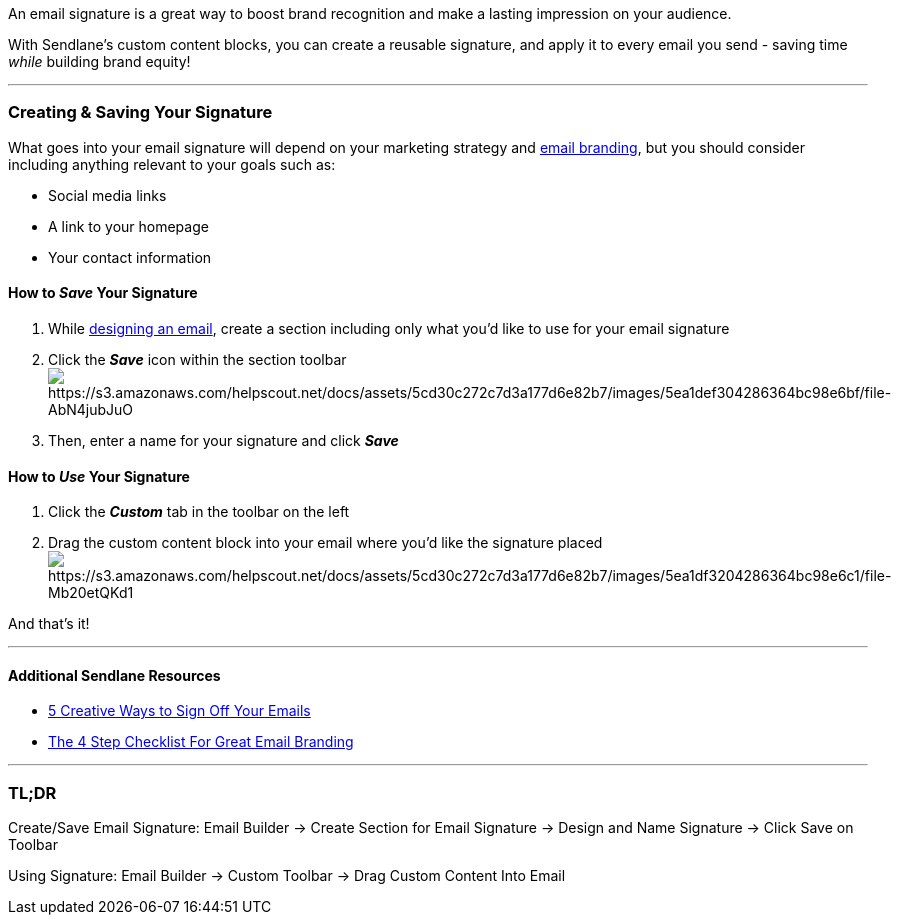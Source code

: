 An email signature is a great way to boost brand recognition and make a
lasting impression on your audience.

With Sendlane's custom content blocks, you can create a reusable
signature, and apply it to every email you send - saving time _while_
building brand equity!

'''''

=== Creating & Saving Your Signature

What goes into your email signature will depend on your marketing
strategy and https://blog.sendlane.com/great-email-branding/[email
branding], but you should consider including anything relevant to your
goals such as:

* Social media links
* A link to your homepage 
* Your contact information

==== How to _Save_ Your Signature

. While https://help.sendlane.com/article/150-email-builder[designing an
email], create a section including only what you'd like to use for your
email signature
. Click the *_Save_* icon within the section
toolbarimage:https://s3.amazonaws.com/helpscout.net/docs/assets/5cd30c272c7d3a177d6e82b7/images/5ea1def304286364bc98e6bf/file-AbN4jubJuO.png[https://s3.amazonaws.com/helpscout.net/docs/assets/5cd30c272c7d3a177d6e82b7/images/5ea1def304286364bc98e6bf/file-AbN4jubJuO]
. Then, enter a name for your signature and click *_Save_*

==== How to _Use_ Your Signature

. Click the *_Custom_* tab in the toolbar on the left 
. Drag the custom content block into your email where you'd like the
signature
placedimage:https://s3.amazonaws.com/helpscout.net/docs/assets/5cd30c272c7d3a177d6e82b7/images/5ea1df3204286364bc98e6c1/file-Mb20etQKd1.png[https://s3.amazonaws.com/helpscout.net/docs/assets/5cd30c272c7d3a177d6e82b7/images/5ea1df3204286364bc98e6c1/file-Mb20etQKd1]

And that's it! 

'''''

==== Additional Sendlane Resources

* https://www.sendlane.com/blog-posts/5-creative-ways-to-sign-off-your-emails[5
Creative Ways to Sign Off Your Emails]
* https://www.sendlane.com/blog-posts/great-email-branding[The 4 Step
Checklist For Great Email Branding]

'''''

=== TL;DR

[.underline]#Create/Save Email Signature#: Email Builder → Create
Section for Email Signature → Design and Name Signature → Click Save on
Toolbar

[.underline]#Using Signature#: Email Builder → Custom Toolbar → Drag
Custom Content Into Email 
